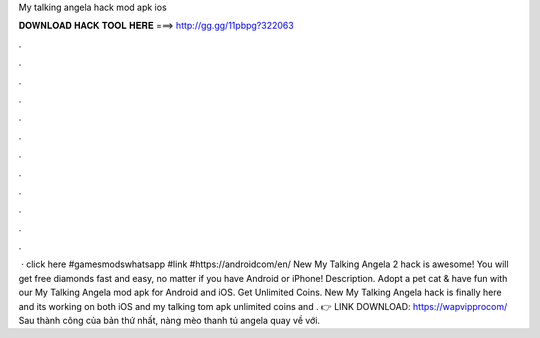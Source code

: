 My talking angela hack mod apk ios

𝐃𝐎𝐖𝐍𝐋𝐎𝐀𝐃 𝐇𝐀𝐂𝐊 𝐓𝐎𝐎𝐋 𝐇𝐄𝐑𝐄 ===> http://gg.gg/11pbpg?322063

.

.

.

.

.

.

.

.

.

.

.

.

 · click here #gamesmodswhatsapp #link #https://androidcom/en/ New My Talking Angela 2 hack is awesome! You will get free diamonds fast and easy, no matter if you have Android or iPhone! Description. Adopt a pet cat & have fun with our My Talking Angela mod apk for Android and iOS. Get Unlimited Coins. New My Talking Angela hack is finally here and its working on both iOS and my talking tom apk unlimited coins and . 👉 LINK DOWNLOAD: https://wapvipprocom/ Sau thành công của bản thứ nhất, nàng mèo thanh tú angela quay về với.